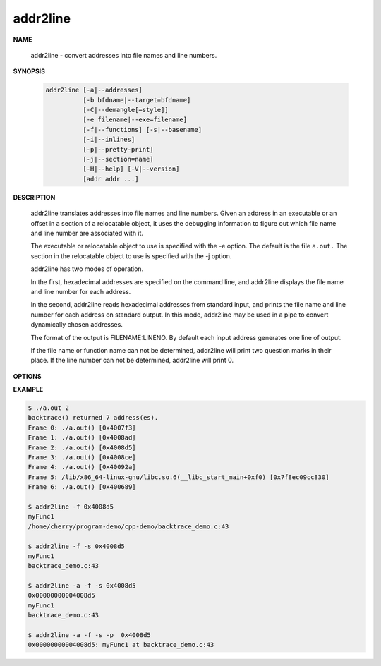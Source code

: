 *********
addr2line
*********

**NAME**

   addr2line - convert addresses into file names and line numbers.

**SYNOPSIS**

   .. code-block:: sh

      addr2line [-a|--addresses]
                [-b bfdname|--target=bfdname]
                [-C|--demangle[=style]]
                [-e filename|--exe=filename]
                [-f|--functions] [-s|--basename]
                [-i|--inlines]
                [-p|--pretty-print]
                [-j|--section=name]
                [-H|--help] [-V|--version]
                [addr addr ...]

**DESCRIPTION**

   addr2line translates addresses into file names and line numbers. Given an address in an executable 
   or an offset in a section of a relocatable object, it uses the debugging information to figure out 
   which file name and line number are associated with it.

   The executable or relocatable object to use is specified with the -e option. The default is the file ``a.out.``  
   The section in the relocatable object to use is specified with the -j option.

   addr2line has two modes of operation.

   In the first, hexadecimal addresses are specified on the command line, 
   and addr2line displays the file name and line number for each address.

   In the second, addr2line reads hexadecimal addresses from standard input, 
   and prints the file name and line number for each address on standard output.  
   In this mode, addr2line may be used in a pipe to convert dynamically chosen addresses.

   The format of the output is FILENAME:LINENO. By default each input address generates 
   one line of output.

   If the file name or function name can not be determined, addr2line will print two question 
   marks in their place. If the line number can not be determined, addr2line will print 0.

**OPTIONS**

.. option:: -a, --addresses
           
   Display the address before the function name, file and line number information.  
   The address is printed with a 0x prefix to easily identify it.

.. option:: -e filename, --exe=filename
           
   Specify the name of the executable for which addresses should be translated.  
   The default file is a.out.

.. option:: -f, --functions
   
   Display function names as well as file and line number information.

.. option:: -s, --basenames
           
   Display only the base of each file name.

.. option:: -p, --pretty-print
           
   Make the output more human friendly: each location are printed on one line.  
   If option -i is specified, lines for all enclosing scopes are prefixed with (inlined by).


**EXAMPLE**

.. code-block:: sh

   $ ./a.out 2
   backtrace() returned 7 address(es).
   Frame 0: ./a.out() [0x4007f3]
   Frame 1: ./a.out() [0x4008ad]
   Frame 2: ./a.out() [0x4008d5]
   Frame 3: ./a.out() [0x4008ce]
   Frame 4: ./a.out() [0x40092a]
   Frame 5: /lib/x86_64-linux-gnu/libc.so.6(__libc_start_main+0xf0) [0x7f8ec09cc830]
   Frame 6: ./a.out() [0x400689]

   $ addr2line -f 0x4008d5
   myFunc1
   /home/cherry/program-demo/cpp-demo/backtrace_demo.c:43

   $ addr2line -f -s 0x4008d5
   myFunc1
   backtrace_demo.c:43

   $ addr2line -a -f -s 0x4008d5
   0x00000000004008d5
   myFunc1
   backtrace_demo.c:43

   $ addr2line -a -f -s -p  0x4008d5
   0x00000000004008d5: myFunc1 at backtrace_demo.c:43

